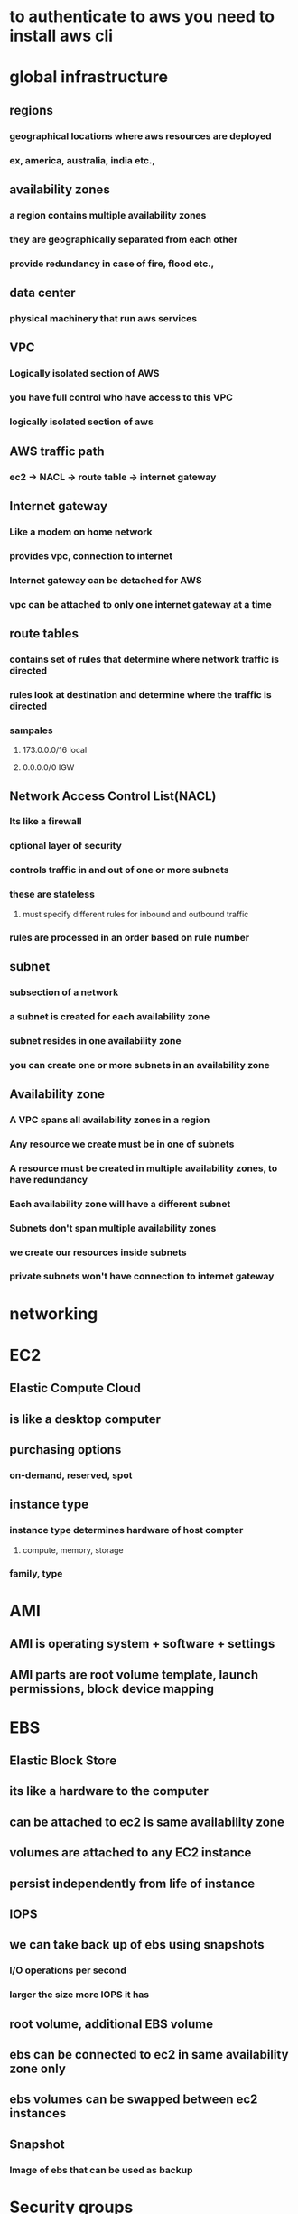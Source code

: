 * to authenticate to aws you need to install aws cli
* global infrastructure
** regions
*** geographical locations where aws resources are deployed
*** ex, america, australia, india etc.,
** availability zones
*** a region contains multiple availability zones
*** they are geographically separated from each other
*** provide redundancy in case of fire, flood etc.,
** data center
*** physical machinery that run aws services
** VPC
*** Logically isolated section of AWS
*** you have full control who have access to this VPC
*** logically isolated section of aws
** AWS traffic path
*** ec2 -> NACL -> route table -> internet gateway
** Internet gateway
*** Like a modem on home network
*** provides vpc, connection to internet
*** Internet gateway can be detached for AWS
*** vpc can be attached to only one internet gateway at a time
** route tables
*** contains set of rules that determine where network traffic is directed
*** rules look at destination and determine where the traffic is directed
*** sampales
**** 173.0.0.0/16 local
**** 0.0.0.0/0 IGW
** Network Access Control List(NACL)
*** Its like a firewall
*** optional layer of security
*** controls traffic in and out of one or more subnets
*** these are stateless
**** must specify different rules for inbound and outbound traffic
*** rules are processed in an order based on rule number
** subnet
*** subsection of a network
*** a subnet is created for each availability zone
*** subnet resides in one availability zone
*** you can create one or more subnets in an availability zone
** Availability zone
*** A VPC spans all availability zones in a region
*** Any resource we create must be in one of subnets
*** A resource must be created in multiple availability zones, to have redundancy
*** Each availability zone will have a different subnet
*** Subnets don't span multiple availability zones
*** we create our resources inside subnets
*** private subnets won't have connection to internet gateway
* networking
* EC2
** Elastic Compute Cloud
** is like a desktop computer
** purchasing options
*** on-demand, reserved, spot
** instance type
*** instance type determines hardware of host compter
**** compute, memory, storage
*** family, type
* AMI
** AMI is operating system + software + settings
** AMI parts are root volume template, launch permissions, block device mapping
* EBS
** Elastic Block Store
** its like a hardware to the computer
** can be attached to ec2 is same availability zone
** volumes are attached to any EC2 instance
** persist independently from life of instance
** IOPS
** we can take back up of ebs using snapshots
*** I/O operations per second
*** larger the size more IOPS it has
** root volume, additional EBS volume
** ebs can be connected to ec2 in same availability zone only
** ebs volumes can be swapped between ec2 instances
** Snapshot
*** Image of ebs that can be used as backup
* Security groups
** Similar to NACL
** present at instance level
** Allow/deny rules work different from NACL
** virtual firewall for one or more instances
** single instance can have multiple security groups
** cannot create deny rules
** contains separate rules for inbound and outbound traffic
** these are stateful. Any traffic allowed inside is allowed to exit the security group
** we can control the ips which connect to ec2 instance through ssh using security group
* NACL (Network Access Control List)
** Apply at subnet level
* ELB (Elastic Load Balancer)
** takes traffic coming from internet gateway and load balances between multiple ec2 instances
* IP addressing
** provides ec2 with public ip address
** ec2 has both public and private addresses
** private address allows instance to communicate within same VPC
** if we use non default VPC and subnet any new ec2 won't have a public IP address
** traffic flow
*** ec2 -> ip address -> security group -> NACL -> route table -> internet gateway -> internet
* Launching and ec2 instance
** generate key pair
** eth0 is private ip address
** if there is traffic issue check in NACL
** if it is allowing the right traffic or not
* s3
** simple storage service
** root level folders are called buckets
** All bucket names must be unique
** storage class
*** storage cost
*** object availability
*** object durability
*** frequency of access
** object lifecycle
*** rules that govern moving of objects between different storage classes or deletion
** object versioning
* Databases
** RDS will be in private subnets
** RDS is relational database
*** Amazon Aurora
*** MySql
*** Maria
*** Postgres
*** Oracle
*** Microsoft SQL server
** AWS manager underlying database
** Dynamo is non relational database
** RDS database will be present in private subnet
*** this will be connected to route tables that cannot connect to public network
** SSH tunneling
***
* elastic load balancer
** distributes traffic between ec2 instances
** elasticity means ability to scale up or down
** can detect unhealthy instances and direct traffic only to healthy instances
** end user will have the address of ELB
** instances have to be in different availability zones
* autoscaling
** audioscaling scales in and out not up and down.
** in and out is adding more instances up and down is increasing resources in single device
** launch configuration
*** you need to specify
*** AMI
** Auto scaling group
* Route 53
** where you configure and manage web domains for applications you develop on aws
** domain registration
** DNS service
** health checks
** record set
* cloudfront
* aws service that replicates data, video and applications across globe to reduce latency
* IAM
** identity and access management
** control access to AWS resources
** users, groups, access policies, roles
** except root account any new account created will have 0 access
** do not use root account for day to day activities in aws
** there are tow access types
*** programmatic access through secret key and password
*** ui through management console
** there will be existing access policies we can assign while creating a user
** iam users get different login link to sign in
** iam roles
** roles give aws permissions to other aws resources like s3 access to aws
